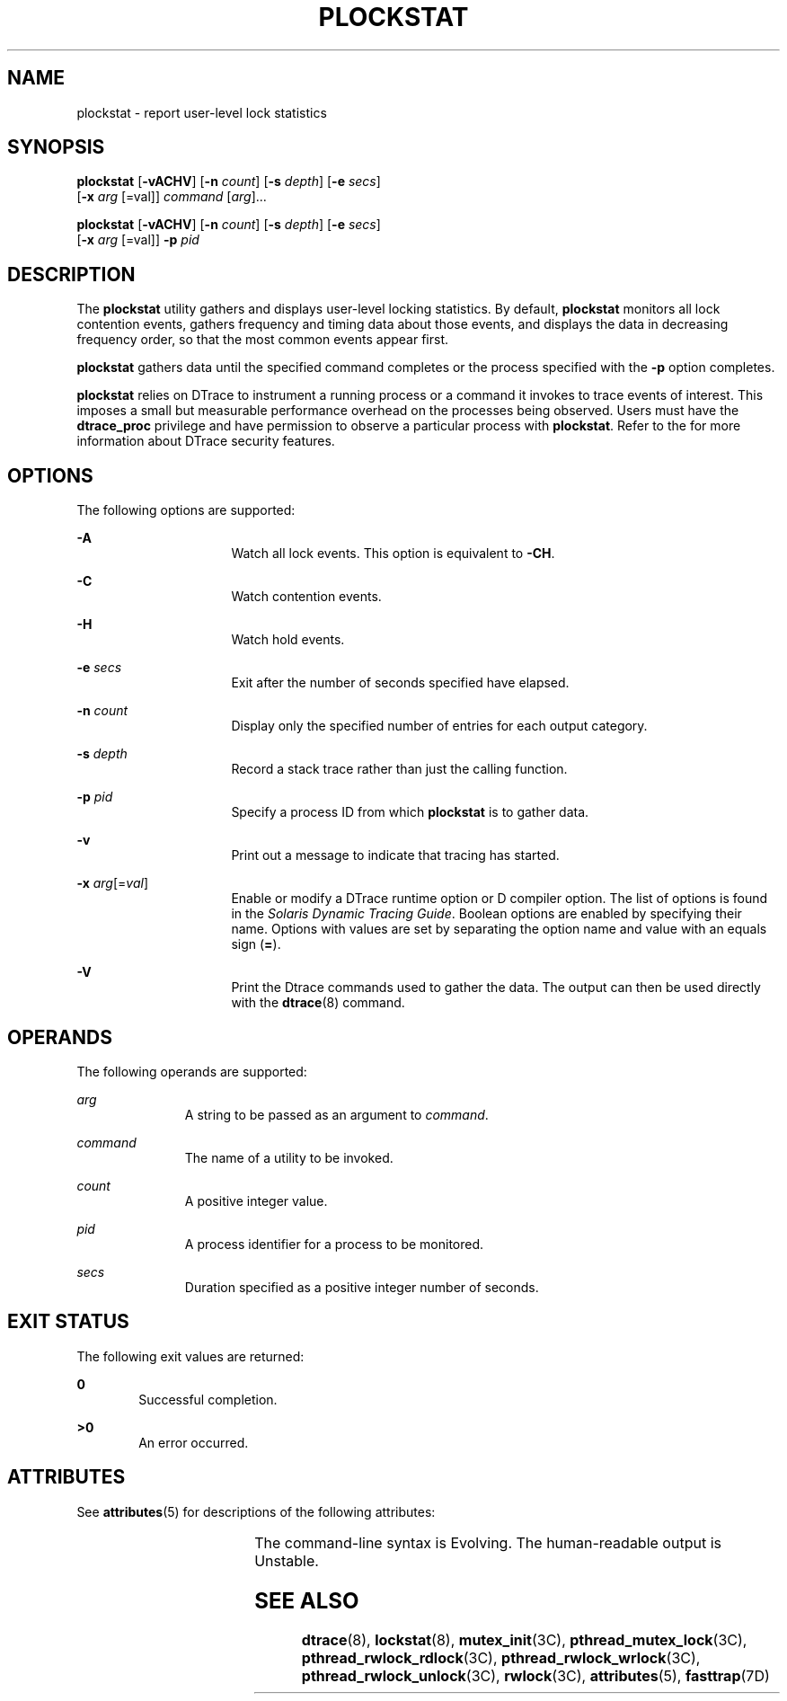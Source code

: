 '\" te
.\" Copyright (c) 2009, Sun Microsystems, Inc. All Rights Reserved.
.\" The contents of this file are subject to the terms of the Common Development and Distribution License (the "License").  You may not use this file except in compliance with the License.
.\" You can obtain a copy of the license at usr/src/OPENSOLARIS.LICENSE or http://www.opensolaris.org/os/licensing.  See the License for the specific language governing permissions and limitations under the License.
.\" When distributing Covered Code, include this CDDL HEADER in each file and include the License file at usr/src/OPENSOLARIS.LICENSE.  If applicable, add the following below this CDDL HEADER, with the fields enclosed by brackets "[]" replaced with your own identifying information: Portions Copyright [yyyy] [name of copyright owner]
.TH PLOCKSTAT 8 "Jan 26, 2009"
.SH NAME
plockstat \- report user-level lock statistics
.SH SYNOPSIS
.LP
.nf
\fBplockstat\fR [\fB-vACHV\fR] [\fB-n\fR \fIcount\fR] [\fB-s\fR \fIdepth\fR] [\fB-e\fR \fIsecs\fR]
     [\fB-x\fR \fIarg\fR [=val]] \fIcommand\fR [\fIarg\fR]...
.fi

.LP
.nf
\fBplockstat\fR [\fB-vACHV\fR] [\fB-n\fR \fIcount\fR] [\fB-s\fR \fIdepth\fR] [\fB-e\fR \fIsecs\fR]
     [\fB-x\fR \fIarg\fR [=val]] \fB-p\fR \fIpid\fR
.fi

.SH DESCRIPTION
.sp
.LP
The \fBplockstat\fR utility gathers and displays user-level locking statistics.
By default, \fBplockstat\fR monitors all lock contention events, gathers
frequency and timing data about those events, and displays the data in
decreasing frequency order, so that the most common events appear first.
.sp
.LP
\fBplockstat\fR gathers data until the specified command completes or the
process specified with the \fB-p\fR option completes.
.sp
.LP
\fBplockstat\fR relies on DTrace to instrument a running process or a command
it invokes to trace events of interest. This imposes a small but measurable
performance overhead on the processes being observed. Users must have the
\fBdtrace_proc\fR privilege and have permission to observe a particular process
with \fBplockstat\fR. Refer to the \fI\fR for more information about DTrace
security features.
.SH OPTIONS
.sp
.LP
The following options are supported:
.sp
.ne 2
.na
\fB\fB-A\fR\fR
.ad
.RS 16n
Watch all lock events. This option is equivalent to \fB-CH\fR.
.RE

.sp
.ne 2
.na
\fB\fB-C\fR\fR
.ad
.RS 16n
Watch contention events.
.RE

.sp
.ne 2
.na
\fB\fB-H\fR\fR
.ad
.RS 16n
Watch hold events.
.RE

.sp
.ne 2
.na
\fB\fB-e\fR \fIsecs\fR\fR
.ad
.RS 16n
Exit after the number of seconds specified have elapsed.
.RE

.sp
.ne 2
.na
\fB\fB-n\fR \fIcount\fR\fR
.ad
.RS 16n
Display only the specified number of entries for each output category.
.RE

.sp
.ne 2
.na
\fB\fB-s\fR \fIdepth\fR\fR
.ad
.RS 16n
Record a stack trace rather than just the calling function.
.RE

.sp
.ne 2
.na
\fB\fB-p\fR \fIpid\fR\fR
.ad
.RS 16n
Specify a process ID from which \fBplockstat\fR is to gather data.
.RE

.sp
.ne 2
.na
\fB\fB-v\fR\fR
.ad
.RS 16n
Print out a message to indicate that tracing has started.
.RE

.sp
.ne 2
.na
\fB\fB-x\fR \fIarg\fR[=\fIval\fR]\fR
.ad
.RS 16n
Enable or modify a DTrace runtime option or D compiler option. The list of
options is found in the \fISolaris Dynamic Tracing Guide\fR. Boolean options
are enabled by specifying their name. Options with values are set by separating
the option name and value with an equals sign (\fB=\fR).
.RE

.sp
.ne 2
.na
\fB\fB-V\fR\fR
.ad
.RS 16n
Print the Dtrace commands used to gather the data. The output can then be used
directly with the \fBdtrace\fR(8) command.
.RE

.SH OPERANDS
.sp
.LP
The following operands are supported:
.sp
.ne 2
.na
\fB\fIarg\fR\fR
.ad
.RS 11n
A string to be passed as an argument to \fIcommand\fR.
.RE

.sp
.ne 2
.na
\fB\fIcommand\fR\fR
.ad
.RS 11n
The name of a utility to be invoked.
.RE

.sp
.ne 2
.na
\fB\fIcount\fR\fR
.ad
.RS 11n
A positive integer value.
.RE

.sp
.ne 2
.na
\fB\fIpid\fR\fR
.ad
.RS 11n
A process identifier for a process to be monitored.
.RE

.sp
.ne 2
.na
\fB\fIsecs\fR\fR
.ad
.RS 11n
Duration specified as a positive integer number of seconds.
.RE

.SH EXIT STATUS
.sp
.LP
The following exit values are returned:
.sp
.ne 2
.na
\fB\fB0\fR\fR
.ad
.RS 6n
Successful completion.
.RE

.sp
.ne 2
.na
\fB>\fB0\fR\fR
.ad
.RS 6n
An error occurred.
.RE

.SH ATTRIBUTES
.sp
.LP
See \fBattributes\fR(5) for descriptions of the following attributes:
.sp

.sp
.TS
box;
c | c
l | l .
ATTRIBUTE TYPE	ATTRIBUTE VALUE
_
Interface Stability	See below.
.TE

.sp
.LP
The command-line syntax is Evolving. The human-readable output is Unstable.
.SH SEE ALSO
.sp
.LP
\fBdtrace\fR(8), \fBlockstat\fR(8), \fBmutex_init\fR(3C),
\fBpthread_mutex_lock\fR(3C), \fBpthread_rwlock_rdlock\fR(3C),
\fBpthread_rwlock_wrlock\fR(3C), \fBpthread_rwlock_unlock\fR(3C),
\fBrwlock\fR(3C), \fBattributes\fR(5), \fBfasttrap\fR(7D)
.sp
.LP
\fI\fR
